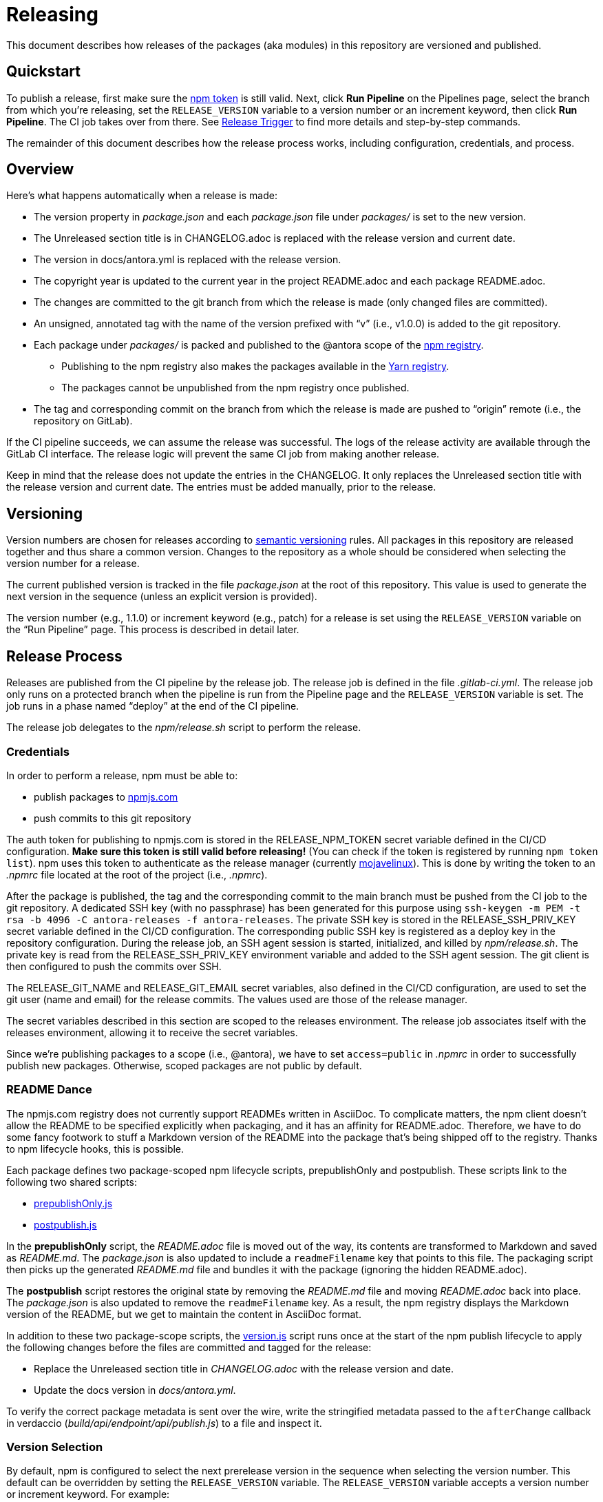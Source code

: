 = Releasing
ifdef::env-browser[]
:toc:
:toc-title: Contents
endif::[]
:experimental:

This document describes how releases of the packages (aka modules) in this repository are versioned and published.

== Quickstart

To publish a release, first make sure the <<Credentials,npm token>> is still valid.
Next, click btn:[Run Pipeline] on the Pipelines page, select the branch from which you're releasing, set the `RELEASE_VERSION` variable to a version number or an increment keyword, then click btn:[Run Pipeline].
The CI job takes over from there.
See <<Release Trigger>> to find more details and step-by-step commands.

The remainder of this document describes how the release process works, including configuration, credentials, and process.

== Overview

Here's what happens automatically when a release is made:

* The version property in [.path]_package.json_ and each [.path]_package.json_ file under [.path]_packages/_ is set to the new version.
* The Unreleased section title is in CHANGELOG.adoc is replaced with the release version and current date.
* The version in docs/antora.yml is replaced with the release version.
* The copyright year is updated to the current year in the project README.adoc and each package README.adoc.
* The changes are committed to the git branch from which the release is made (only changed files are committed).
* An unsigned, annotated tag with the name of the version prefixed with "`v`" (i.e., v1.0.0) is added to the git repository.
* Each package under [.path]_packages/_ is packed and published to the @antora scope of the https://npmjs.com[npm registry].
 ** Publishing to the npm registry also makes the packages available in the https://yarnpkg.com[Yarn registry].
 ** The packages cannot be unpublished from the npm registry once published.
* The tag and corresponding commit on the branch from which the release is made are pushed to "`origin`" remote (i.e., the repository on GitLab).

If the CI pipeline succeeds, we can assume the release was successful.
The logs of the release activity are available through the GitLab CI interface.
The release logic will prevent the same CI job from making another release.

Keep in mind that the release does not update the entries in the CHANGELOG.
It only replaces the Unreleased section title with the release version and current date.
The entries must be added manually, prior to the release.

== Versioning

Version numbers are chosen for releases according to https://semver.org[semantic versioning] rules.
All packages in this repository are released together and thus share a common version.
Changes to the repository as a whole should be considered when selecting the version number for a release.

The current published version is tracked in the file [.path]_package.json_ at the root of this repository.
This value is used to generate the next version in the sequence (unless an explicit version is provided).

The version number (e.g., 1.1.0) or increment keyword (e.g., patch) for a release is set using the `RELEASE_VERSION` variable on the "`Run Pipeline`" page.
This process is described in detail later.

== Release Process

Releases are published from the CI pipeline by the release job.
The release job is defined in the file [.path]_.gitlab-ci.yml_.
The release job only runs on a protected branch when the pipeline is run from the Pipeline page and the `RELEASE_VERSION` variable is set.
The job runs in a phase named "`deploy`" at the end of the CI pipeline.

The release job delegates to the [.path]_npm/release.sh_ script to perform the release.

=== Credentials

In order to perform a release, npm must be able to:

* publish packages to https://www.npmjs.com[npmjs.com]
* push commits to this git repository

The auth token for publishing to npmjs.com is stored in the RELEASE_NPM_TOKEN secret variable defined in the CI/CD configuration.
*Make sure this token is still valid before releasing!*
(You can check if the token is registered by running `npm token list`).
npm uses this token to authenticate as the release manager (currently https://www.npmjs.com/~mojavelinux[mojavelinux]).
This is done by writing the token to an [.path]_.npmrc_ file located at the root of the project (i.e., [.path]_.npmrc_).

After the package is published, the tag and the corresponding commit to the main branch must be pushed from the CI job to the git repository.
A dedicated SSH key (with no passphrase) has been generated for this purpose using `ssh-keygen -m PEM -t rsa -b 4096 -C antora-releases -f antora-releases`.
The private SSH key is stored in the RELEASE_SSH_PRIV_KEY secret variable defined in the CI/CD configuration.
The corresponding public SSH key is registered as a deploy key in the repository configuration.
During the release job, an SSH agent session is started, initialized, and killed by [.path]_npm/release.sh_.
The private key is read from the RELEASE_SSH_PRIV_KEY environment variable and added to the SSH agent session.
The git client is then configured to push the commits over SSH.

The RELEASE_GIT_NAME and RELEASE_GIT_EMAIL secret variables, also defined in the CI/CD configuration, are used to set the git user (name and email) for the release commits.
The values used are those of the release manager.

The secret variables described in this section are scoped to the releases environment.
The release job associates itself with the releases environment, allowing it to receive the secret variables.

Since we're publishing packages to a scope (i.e., @antora), we have to set `access=public` in [.path]_.npmrc_ in order to successfully publish new packages.
Otherwise, scoped packages are not public by default.

=== README Dance

The npmjs.com registry does not currently support READMEs written in AsciiDoc.
To complicate matters, the npm client doesn't allow the README to be specified explicitly when packaging, and it has an affinity for README.adoc.
Therefore, we have to do some fancy footwork to stuff a Markdown version of the README into the package that's being shipped off to the registry.
Thanks to npm lifecycle hooks, this is possible.

Each package defines two package-scoped npm lifecycle scripts, prepublishOnly and postpublish.
These scripts link to the following two shared scripts:

* https://gitlab.com/antora/antora/blob/main/npm/prepublishOnly.js[prepublishOnly.js]
* https://gitlab.com/antora/antora/blob/main/npm/postpublish.js[postpublish.js]

In the *prepublishOnly* script, the [.path]_README.adoc_ file is moved out of the way, its contents are transformed to Markdown and saved as [.path]_README.md_.
The [.path]_package.json_ is also updated to include a `readmeFilename` key that points to this file.
The packaging script then picks up the generated [.path]_README.md_ file and bundles it with the package (ignoring the hidden README.adoc).

The *postpublish* script restores the original state by removing the [.path]_README.md_ file and moving [.path]_README.adoc_ back into place.
The [.path]_package.json_ is also updated to remove the `readmeFilename` key.
As a result, the npm registry displays the Markdown version of the README, but we get to maintain the content in AsciiDoc format.

In addition to these two package-scope scripts, the https://gitlab.com/antora/antora/blob/main/npm/version.js[version.js] script runs once at the start of the npm publish lifecycle to apply the following changes before the files are committed and tagged for the release:

* Replace the Unreleased section title in [.path]_CHANGELOG.adoc_ with the release version and date.
* Update the docs version in [.path]_docs/antora.yml_.

To verify the correct package metadata is sent over the wire, write the stringified metadata passed to the `afterChange` callback in verdaccio ([.path]_build/api/endpoint/api/publish.js_) to a file and inspect it.

=== Version Selection

By default, npm is configured to select the next prerelease version in the sequence when selecting the version number.
This default can be overridden by setting the `RELEASE_VERSION` variable.
The `RELEASE_VERSION` variable accepts a version number or increment keyword.
For example:

....
RELEASE_VERSION=patch
....

If the value assigned to the `RELEASE_VERSION` variable matches one of the increment keywords (major, minor, patch, premajor, preminor, prepatch, prerelease), that value is passed to npm's version bump argument.
Consult the npm documentation for details about how these values determine the next version number.
Otherwise, the value is assumed to be an explicit version number, which is also passed to npm's version bump argument (as npm figures out which is which).

If the `RELEASE_NPM_TAG` variable is set, its value is passed to npm's `--dist-tag` option.
This setting can be used to publish releases that do not get installed by default (e.g., prereleases).
If the RELEASE_NPM_TAG variable is not set, and the RELEASE_VERSION beings with `pre` or contains a hyphen, the RELEASE_NPM_TAG variable defaults to `testing`.
Otherwise, it defaults to `latest`.
To override these defaults, set the `RELEASE_NPM_TAG` environment variable when running the pipeline.
For example:

....
RELEASE_VERSION=2.0.0-alpha.1
RELEASE_NPM_TAG=preview
....

The release is always run from the branch which was selected from the "`Run Pipeline`" page.

=== Release Trigger

A release is made by running a pipeline from the Pipelines page.
The steps to perform a release are as follows:

* Navigate to the Pipelines page in the project on GitLab.
* Click the btn:[Run Pipeline] button.
* (optional) If you aren't releasing from the default branch, select a different (protected) branch.
* Type `RELEASE_VERSION` in the "Input variable key" field
* Type a version number (e.g. 1.0.0-alpha.1) or increment token (e.g., prerelease) in the "Input variable value" field
* Click the btn:[Run Pipeline] button

The release script handles the rest.

The job is configured to only run on a protected branch in the upstream project.
The release job immediately clones the release branch and performs the release from there.

The CI job will publish the packages to npmjs.com at the end of the job execution.

=== Post Release Trigger

Once the release completes, the job to build the Docker image is automatically triggered.
The version of the Docker image matches the latest version of Antora.
The Docker image will be tagged `testing` if the release number contains a hyphen.
Otherwise, it will be tagged `latest` (the default version).

== Testing a Release

It's possible to test the release locally using a private npm registry.
This section briefly describes how.

=== Set Up a Private Npm Registry

You can run a private npm registry on your own machine using http://www.verdaccio.org[Verdaccio].

Verdaccio is available as an npm package.
To install Verdaccio, run the following command:

 $ npm i -g verdaccio

You'll then need to create a user for publishing packages.
First, start Verdaccio using the `verdaccio` command:

 $ verdaccio

Verdaccio runs at http://localhost:4873 by default.
You can visit this URL to see what packages have been installed.
(Of course, there's nothing there yet!)

Next, create a user using the `npm adduser` command (assuming the default port):

 $ npm adduser --registry http://localhost:4873

You'll never need to login as this user.
This just adds an auth token for localhost:4873 to the [.path]_~/.npmrc_ file that the npm client will use for publishing to this registry.

Next, we'll need to disable the proxy for the `@antora` scope so that we can test locally without interfering with or getting interference from the released packages.

First, stop Verdaccio.
Then, open the file [.path]_~/.config/verdaccio/config.yaml_, add the entry under the `packages:` key, and save it.

[source,yml]
----
  '@antora/*':
    access: $all
    publish: $authenticated
----

=== Run the Private Npm Registry

You must start Verdaccio in order to use it for publishing:

 $ verdaccio

=== Prepare the Clones

Now we need to prepare two clones so that they are configured as the release repository (test-release-from) and the upstream repository (test-release-to).
This ensures that you can perform a full publish without affecting the real repository.

Start by cloning the repository to use as the upstream target:

 $ git clone git@gitlab.com:antora/antora.git test-release-to
   cd test-release-to

Next, switch to another branch so the main branch can receive commits and we have something to come back to:

 $ git checkout -b current
   cd ..

Next, clone the repository from which you will perform the release:

 $ git clone git@gitlab.com:antora/antora.git test-release-from
   cd test-release-from

Next, change the remote origin to point to our local (fake) target:

 $ git remote set-url origin ../test-release-to

Confirm this is set up correctly by doing an empty push:

 $ git push origin main

=== Perform a Local Release

Now you are ready to perform a local release.
Switch to the [.path]_test-release-from_ repository and run the following command, adjusting the npm_config_registry and version bump value as needed:

 $ npm_config_registry=http://localhost:4873 ./npm/local-release.sh prerelease

If you've set up everything correctly, this will not affect the official repository and won't publish anything to npmjs.com.

Verify that the packages have been published to the private npm registry by visiting http://localhost:4873.

=== Reverting a Release

The beauty of testing locally is that you can revert a release.
The quickest way to do it is to run the provided script from the [.path]_test-release-from_ repository:

 $ npm_config_registry=http://localhost:4873 ./npm/revert-local-release.sh ../test-release-to

Or you can do it manually.
Start by purging the packages from the private npm repository:

 $ for package in `find packages -mindepth 1 -maxdepth 1 -printf "%f\n"`; do
     npm --registry http://localhost:4873 unpublish --force @antora/$package
   done

Next, move to the [.path]_test-release-to_ repository and clean stuff up:

 $ git tag -d `git tag`
   git checkout main
   git reset --hard `git rev-parse current`
   git checkout current

Now, go back to the [.path]_test-release-from_ repository and sync with the local origin:

 $ git tag -d `git tag`
   git fetch origin
   git reset --hard origin/main

Now you should be all set to try the release again!

== Future Ideas

In the future, we may consider other ways to trigger a release aside from using a dedicated branch.

=== Pipeline Triggers

One possible approach is to use a https://docs.gitlab.com/ee/ci/triggers/[pipeline trigger] against the main branch.
The reason we decided to defer using this strategy is because there's no clear way to disable a job for a certain trigger or distinguish one trigger from another.
If we want to use pipeline triggers for other purposes, there's a risk we could inadvertently trigger a release.
Even with protections in place, such as checking for a special environment variable, the release job would still run on any trigger.

=== Commit Tags

Another way to trigger a release is to use a commit tag.
When pushing a commit to the main branch, either directly or by merging an MR, we could use a special tag in the commit message to indicate that a release could follow.
For example, the commit message might look like:

 add a cool new feature [ci release]

The increment keyword could be specified as an optional qualifier:

 totally change the API [ci release major]

The upside to this approach is that it's very easy to control when a release is performed and to track what triggered it.
The downside is that it adds noise to commit messages.
